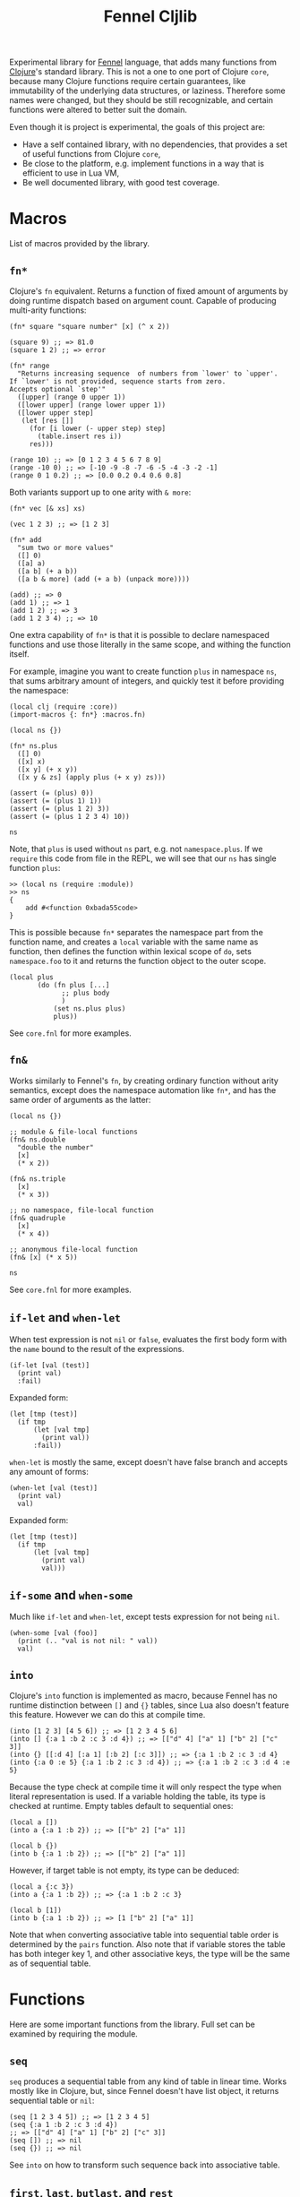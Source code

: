 #+title: Fennel Cljlib

Experimental library for [[https://fennel-lang.org/][Fennel]] language, that adds many functions from [[https://clojure.org/][Clojure]]'s standard library.
This is not a one to one port of Clojure =core=, because many Clojure functions require certain guarantees, like immutability of the underlying data structures, or laziness.
Therefore some names were changed, but they should be still recognizable, and certain functions were altered to better suit the domain.

Even though it is project is experimental, the goals of this project are:

- Have a self contained library, with no dependencies, that provides a set of useful functions from Clojure =core=,
- Be close to the platform, e.g. implement functions in a way that is efficient to use in Lua VM,
- Be well documented library, with good test coverage.


* Macros
List of macros provided by the library.

** =fn*=
Clojure's =fn= equivalent.
Returns a function of fixed amount of arguments by doing runtime dispatch based on argument count.
Capable of producing multi-arity functions:

#+begin_src fennel
  (fn* square "square number" [x] (^ x 2))

  (square 9) ;; => 81.0
  (square 1 2) ;; => error

  (fn* range
    "Returns increasing sequence  of numbers from `lower' to `upper'.
  If `lower' is not provided, sequence starts from zero.
  Accepts optional `step'"
    ([upper] (range 0 upper 1))
    ([lower upper] (range lower upper 1))
    ([lower upper step]
     (let [res []]
       (for [i lower (- upper step) step]
         (table.insert res i))
       res)))

  (range 10) ;; => [0 1 2 3 4 5 6 7 8 9]
  (range -10 0) ;; => [-10 -9 -8 -7 -6 -5 -4 -3 -2 -1]
  (range 0 1 0.2) ;; => [0.0 0.2 0.4 0.6 0.8]
#+end_src

Both variants support up to one arity with =& more=:

#+begin_src fennel
  (fn* vec [& xs] xs)

  (vec 1 2 3) ;; => [1 2 3]

  (fn* add
    "sum two or more values"
    ([] 0)
    ([a] a)
    ([a b] (+ a b))
    ([a b & more] (add (+ a b) (unpack more))))

  (add) ;; => 0
  (add 1) ;; => 1
  (add 1 2) ;; => 3
  (add 1 2 3 4) ;; => 10
#+end_src

One extra capability of =fn*= is that it is possible to declare namespaced functions and use those literally in the same scope, and withing the function itself.

For example, imagine you want to create function =plus= in namespace =ns=, that sums arbitrary amount of integers, and quickly test it before providing the namespace:

#+begin_src fennel
  (local clj (require :core))
  (import-macros {: fn*} :macros.fn)

  (local ns {})

  (fn* ns.plus
    ([] 0)
    ([x] x)
    ([x y] (+ x y))
    ([x y & zs] (apply plus (+ x y) zs)))

  (assert (= (plus) 0))
  (assert (= (plus 1) 1))
  (assert (= (plus 1 2) 3))
  (assert (= (plus 1 2 3 4) 10))

  ns
#+end_src

Note, that =plus= is used without =ns= part, e.g. not =namespace.plus=.
If we =require= this code from file in the REPL, we will see that our =ns= has single function =plus=:

#+begin_src fennel
  >> (local ns (require :module))
  >> ns
  {
      add #<function 0xbada55code>
  }
#+end_src

This is possible because =fn*= separates the namespace part from the function name, and creates a =local= variable with the same name as function, then defines the function within lexical scope of =do=, sets =namespace.foo= to it and returns the function object to the outer scope.

#+begin_src fennel
  (local plus
         (do (fn plus [...]
               ;; plus body
               )
             (set ns.plus plus)
             plus))
#+end_src

See =core.fnl= for more examples.

** =fn&=
Works similarly to Fennel's =fn=, by creating ordinary function without arity semantics, except does the namespace automation like =fn*=, and has the same order of arguments as the latter:

#+begin_src fennel
  (local ns {})

  ;; module & file-local functions
  (fn& ns.double
    "double the number"
    [x]
    (* x 2))

  (fn& ns.triple
    [x]
    (* x 3))

  ;; no namespace, file-local function
  (fn& quadruple
    [x]
    (* x 4))

  ;; anonymous file-local function
  (fn& [x] (* x 5))

  ns
#+end_src

See =core.fnl= for more examples.

** =if-let= and =when-let=
When test expression is not =nil= or =false=, evaluates the first body form with the =name= bound to the result of the expressions.

#+begin_src fennel
  (if-let [val (test)]
    (print val)
    :fail)
#+end_src

Expanded form:

#+begin_src fennel
  (let [tmp (test)]
    (if tmp
        (let [val tmp]
          (print val))
        :fail))
#+end_src

=when-let= is mostly the same, except doesn't have false branch and accepts any amount of forms:

#+begin_src fennel
  (when-let [val (test)]
    (print val)
    val)
#+end_src

Expanded form:

#+begin_src fennel
  (let [tmp (test)]
    (if tmp
        (let [val tmp]
          (print val)
          val)))
#+end_src

** =if-some= and =when-some=
Much like =if-let= and =when-let=, except tests expression for not being =nil=.

#+begin_src fennel
  (when-some [val (foo)]
    (print (.. "val is not nil: " val))
    val)
#+end_src

** =into=
Clojure's =into= function is implemented as macro, because Fennel has no runtime distinction between =[]= and ={}= tables, since Lua also doesn't feature this feature.
However we can do this at compile time.

#+begin_src fennel
  (into [1 2 3] [4 5 6]) ;; => [1 2 3 4 5 6]
  (into [] {:a 1 :b 2 :c 3 :d 4}) ;; => [["d" 4] ["a" 1] ["b" 2] ["c" 3]]
  (into {} [[:d 4] [:a 1] [:b 2] [:c 3]]) ;; => {:a 1 :b 2 :c 3 :d 4}
  (into {:a 0 :e 5} {:a 1 :b 2 :c 3 :d 4}) ;; => {:a 1 :b 2 :c 3 :d 4 :e 5}
#+end_src

Because the type check at compile time it will only respect the type when literal representation is used.
If a variable holding the table, its type is checked at runtime.
Empty tables default to sequential ones:

#+begin_src fennel
  (local a [])
  (into a {:a 1 :b 2}) ;; => [["b" 2] ["a" 1]]

  (local b {})
  (into b {:a 1 :b 2}) ;; => [["b" 2] ["a" 1]]
#+end_src

However, if target table is not empty, its type can be deduced:

#+begin_src fennel
  (local a {:c 3})
  (into a {:a 1 :b 2}) ;; => {:a 1 :b 2 :c 3}

  (local b [1])
  (into b {:a 1 :b 2}) ;; => [1 ["b" 2] ["a" 1]]
#+end_src

Note that when converting associative table into sequential table order is determined by the =pairs= function.
Also note that if variable stores the table has both integer key 1, and other associative keys, the type will be the same as of sequential table.


* Functions
Here are some important functions from the library.
Full set can be examined by requiring the module.

** =seq=
=seq= produces a sequential table from any kind of table in linear time.
Works mostly like in Clojure, but, since Fennel doesn't have list object, it returns sequential table or =nil=:

#+begin_src fennel
  (seq [1 2 3 4 5]) ;; => [1 2 3 4 5]
  (seq {:a 1 :b 2 :c 3 :d 4})
  ;; => [["d" 4] ["a" 1] ["b" 2] ["c" 3]]
  (seq []) ;; => nil
  (seq {}) ;; => nil
#+end_src

See =into= on how to transform such sequence back into associative table.

** =first=, =last=, =butlast=, and =rest=
=first= returns first value of a table.
It call =seq= on it, so this takes linear time for any kind of table.
As a consequence, associative tables are supported:

#+begin_src fennel
  (first [1 2 3]) ;; => 1
  (first {:host "localhost" :port 2344 :options {}})
  ;; => ["host" "localhost"]
#+end_src

=last= returns the last argument from table:

#+begin_src fennel
  (last [1 2 3]) ;; => 3
  (last {:a 1 :b 2}) ;; => [:b 2]
#+end_src

=butlast= returns everything from the table, except the last item:

#+begin_src fennel
  (butlast [1 2 3]) ;; => [1 2]
#+end_src

=rest= works the same way, but returns everything except first item of a table.

#+begin_src fennel
  (rest [1 2 3]) ;; => [2 3]
  (rest {:host "localhost" :port 2344 :options {}})
  ;; => [["port" 2344] ["options" {}]]
#+end_src

All these functions call =seq= on its argument, therefore expect everything to happen in linear time.
Because of that these functions are expensive, therefore should be avoided when table type is known beforehand, and the table can be manipulated with =.= or =get=.

** =conj= and =cons=
Append and prepend item to the table.
Unlike Clojure, =conj=, and =cons= modify table passed to these functions.
This is done both to avoid copying of whole thing, and because Fennel doesn't have immutability guarantees.

=cons= accepts value as its first argument and table as second, and puts value to the front of the table:

#+begin_src fennel
  (cons 1 [2 3]) ;; => [1 2 3]
#+end_src

=conj= accepts table as its first argument and any amount of values afterwards.
It puts values in order given into the table:

#+begin_src fennel
  (conj [] 1 2 3) ;; => [1 2 3]
#+end_src

It is also possible to add items to associative table:

#+begin_src fennel
  (conj {:a 1} [:b 2]) ;; => {:a 1 :b 2}
  (conj {:a 1} [:b 2] [:a 0]) ;; => {:a 0 :b 2}
#+end_src

Both functions return the resulting table, so it is possible to nest calls to both of these.
As an example, here's a classic map function:

#+begin_src fennel
  (fn map [f col]
    (if-some [val (first col)]
      (cons (f val) (map f (rest col)))
      []))
#+end_src

=col= is not modified by the =map= function described above, but the =[]= table in the =else= branch of =is-some= is eventually modified by the stack of calls to =cons=.
However this library provides more efficient versions of map, that support arbitrary amount of tables.

** =mapv=
Mapping function over table.
In Clojure we have a =seq= abstraction, that allows us to use single =mapv= on both vectors, and hash tables.
In this library the =seq= function is implemented in a similar way, so you can expect =mapv= to behave similarly to Clojure:

#+begin_src fennel
  (fn cube [x] (* x x x))
  (mapv cube [1 2 3]) ;; => [1 8 27]

  (mapv #(* $1 $2) [1 2 3] [1 -1 0]) ;; => [1 -2 0]

  (mapv (fn [f-name s-name company position]
          (.. f-name " " s-name " works as " position " at " company))
        ["Bob" "Alice"]
        ["Smith" "Watson"]
        ["Happy Days co." "Coffee With You"]
        ["secretary" "chief officer"])
  ;; => ["Bob Smith works as secretary at Happy Days co."
  ;;     "Alice Watson works as chief officer at Coffee With You"]

  (mapv (fn [[k v]] [(string.upper k) v]) {:host "localhost" :port 1344})
  ;; => [["HOST" "localhost"] ["PORT" 1344]]
#+end_src

** =reduce= and =reduce-kv=
Ordinary reducing functions.
Work the same as in Clojure, except doesn't yield transducer when only function was passed.

#+begin_src fennel
  (fn add [a b] (+ a b))
  (reduce add [1 2 3 4 5]) ;; => 15
  (reduce add 10 [1 2 3 4 5]) ;; => 25
#+end_src

=reduce-kv= expects function that accepts 3 arguments and initial value.
Then it maps function over the associative map, by passing initial value as a first argument, key as second argument, and value as third argument.

#+begin_src fennel
  (reduce-kv (fn [acc key val]
               (if (or (= key :a) (= key :c))
                 (+ acc val) acc))
             0
             {:a 10 :b -20 :c 10})
  ;; => 20
#+end_src

** Predicate functions
Set of functions, that are small but useful with =mapv= or =reduce=.
These are commonly used so it makes sense to have that, without defining via anonymous function or =#= shorthand every time.

- =map?= - check if table is an associative table.
  Returns =false= for empty table.
- =seq?= - check if table is a sequential table
  Returns =false= for empty table.

Other predicates are self-explanatory:

- =any?=
- =assoc?=
- =boolean?=
- =double?=
- =empty?=
- =even?=
- =every?=
- =false?=
- =int?=
- =neg?=
- =nil?=
- =odd?=
- =pos?=
- =string?=
- =true?=
- =zero?=

** =eq?=
Deep compare values.
If given two tables, recursively calls =eq?= on each field until one of the tables exhausted.
Other values are compared with === operator.

** =comp=
Compose functions into one function.

#+begin_src fennel
  (fn square [x] (^ x 2))
  (fn inc [x] (+ x 1))

  ((comp square inc) 5) ;; => 36
#+end_src

#  LocalWords:  Luajit VM arity runtime multi Cljlib fn mapv kv REPL
#  LocalWords:  namespaced namespace eq
